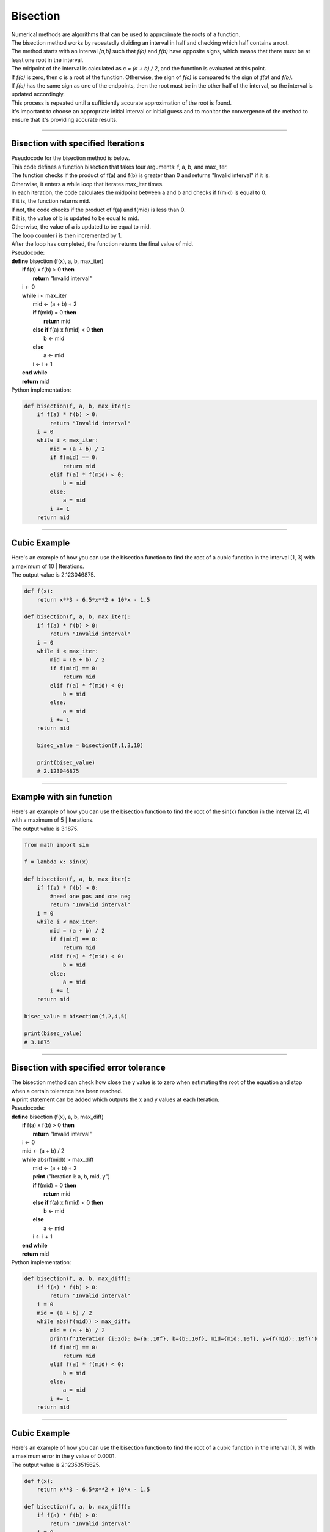 =======================
Bisection
=======================

| Numerical methods are algorithms that can be used to approximate the roots of a function. 

| The bisection method works by repeatedly dividing an interval in half and checking which half contains a root. 
| The method starts with an interval `[a,b]` such that `f(a)` and `f(b)` have opposite signs, which means that there must be at least one root in the interval. 
| The midpoint of the interval is calculated as `c = (a + b) / 2`, and the function is evaluated at this point. 
| If `f(c)` is zero, then `c` is a root of the function. Otherwise, the sign of `f(c)` is compared to the sign of `f(a)` and `f(b)`. 
| If `f(c)` has the same sign as one of the endpoints, then the root must be in the other half of the interval, so the interval is updated accordingly. 
| This process is repeated until a sufficiently accurate approximation of the root is found.

| It's important to choose an appropriate initial interval or initial guess and to monitor the convergence of the method to ensure that it's providing accurate results.

.. image:: files/bisection_quadratic.png
    :width: 300
    :align: center

----

Bisection with specified Iterations
------------------------------------------

| Pseudocode for the bisection method is below.
| This code defines a function bisection that takes four arguments: f, a, b, and max_iter. 
| The function checks if the product of f(a) and f(b) is greater than 0 and returns "Invalid interval" if it is. 
| Otherwise, it enters a while loop that iterates max_iter times. 
| In each iteration, the code calculates the midpoint between a and b and checks if f(mid) is equal to 0. 
| If it is, the function returns mid. 
| If not, the code checks if the product of f(a) and f(mid) is less than 0. 
| If it is, the value of b is updated to be equal to mid. 
| Otherwise, the value of a is updated to be equal to mid. 
| The loop counter i is then incremented by 1. 
| After the loop has completed, the function returns the final value of mid.

| Pseudocode:

| **define** bisection (f(x), a, b, max_iter)
|     **if** f(a) x f(b) > 0 **then**		
|         **return** "Invalid interval"
|     i ← 0 
|     **while** i < max_iter
|         mid ← (a + b) ÷ 2 
|         **if** f(mid) = 0 **then** 
|             **return** mid 
|         **else if** f(a) x f(mid) < 0 **then** 
|             b ← mid 
|         **else**
|             a ← mid 
|         i ← i + 1 
|     **end while** 
|     **return** mid 


| Python implementation:

.. code-block:: python

    def bisection(f, a, b, max_iter):
        if f(a) * f(b) > 0:
            return "Invalid interval"
        i = 0
        while i < max_iter:
            mid = (a + b) / 2
            if f(mid) == 0:
                return mid
            elif f(a) * f(mid) < 0:
                b = mid
            else:
                a = mid
            i += 1
        return mid


----

Cubic Example
----------------

.. image:: files/bisection_cubic.png
    :width: 300
    :align: center

| Here's an example of how you can use the bisection function to find the root of a cubic function in the interval [1, 3] with a maximum of 10 | Iterations.
| The output value is 2.123046875.

.. code-block:: python

    def f(x):
        return x**3 - 6.5*x**2 + 10*x - 1.5

    def bisection(f, a, b, max_iter):
        if f(a) * f(b) > 0:
            return "Invalid interval"
        i = 0
        while i < max_iter:
            mid = (a + b) / 2
            if f(mid) == 0:
                return mid
            elif f(a) * f(mid) < 0:
                b = mid
            else:
                a = mid
            i += 1
        return mid

        bisec_value = bisection(f,1,3,10) 

        print(bisec_value)
        # 2.123046875

----

Example with sin function
----------------------------

.. image:: files/bisection_sin.png
    :width: 300
    :align: center

| Here's an example of how you can use the bisection function to find the root of the sin(x) function in the interval [2, 4] with a maximum of 5 | Iterations.
| The output value is 3.1875.

.. code-block:: python

    from math import sin

    f = lambda x: sin(x)

    def bisection(f, a, b, max_iter):
        if f(a) * f(b) > 0:
            #need one pos and one neg
            return "Invalid interval"
        i = 0
        while i < max_iter:
            mid = (a + b) / 2
            if f(mid) == 0:
                return mid
            elif f(a) * f(mid) < 0:
                b = mid
            else:
                a = mid
            i += 1
        return mid

    bisec_value = bisection(f,2,4,5) 

    print(bisec_value)
    # 3.1875


----

Bisection with specified error tolerance
------------------------------------------

| The bisection method can check how close the y value is to zero when estimating the root of the equation and stop when a certain tolerance has been reached.
| A print statement can be added which outputs the x and y values at each Iteration.

| Pseudocode:

| **define** bisection (f(x), a, b, max_diff)
|     **if** f(a) x f(b) > 0 **then**		
|         **return** "Invalid interval"
|     i ← 0 
|     mid ← (a + b) / 2
|     **while** abs(f(mid)) > max_diff
|         mid ← (a + b) ÷ 2
|         **print** ("Iteration i: a, b, mid, y")
|         **if** f(mid) = 0 **then** 
|             **return** mid 
|         **else if** f(a) x f(mid) < 0 **then** 
|             b ← mid 
|         **else**
|             a ← mid 
|         i ← i + 1 
|     **end while** 
|     **return** mid 


| Python implementation:

.. code-block:: python

    def bisection(f, a, b, max_diff):
        if f(a) * f(b) > 0:
            return "Invalid interval"
        i = 0
        mid = (a + b) / 2
        while abs(f(mid)) > max_diff:
            mid = (a + b) / 2
            print(f'Iteration {i:2d}: a={a:.10f}, b={b:.10f}, mid={mid:.10f}, y={f(mid):.10f}')
            if f(mid) == 0:
                return mid
            elif f(a) * f(mid) < 0:
                b = mid
            else:
                a = mid
            i += 1
        return mid

----

Cubic Example
----------------

.. image:: files/bisection_cubic.png
    :width: 300
    :align: center

| Here's an example of how you can use the bisection function to find the root of a cubic function in the interval [1, 3] with a maximum error in the y value of 0.0001.
| The output value is 2.12353515625.

.. code-block:: python

    def f(x):
        return x**3 - 6.5*x**2 + 10*x - 1.5

    def bisection(f, a, b, max_diff):
        if f(a) * f(b) > 0:
            return "Invalid interval"
        i = 0
        mid = (a + b) / 2
        while abs(f(mid)) > max_diff:
            mid = (a + b) / 2
            print(f'Iteration {i:2d}: a={a:.10f}, b={b:.10f}, mid={mid:.10f}, y={f(mid):.10f}')
            if f(mid) == 0:
                return mid
            elif f(a) * f(mid) < 0:
                b = mid
            else:
                a = mid
            i += 1
        return mid

    bisec_value = bisection(f,1,3,0.0001) 

    print(bisec_value)
    # 2.12353515625

| Table of values:
| Iteration &nbsp;0: a=1.0000000000, b=3.0000000000, mid=2.0000000000, y=0.5000000000
| Iteration &nbsp;1: a=2.0000000000, b=3.0000000000, mid=2.5000000000, y=-1.5000000000
| Iteration &nbsp;2: a=2.0000000000, b=2.5000000000, mid=2.2500000000, y=-0.5156250000
| Iteration &nbsp;3: a=2.0000000000, b=2.2500000000, mid=2.1250000000, y=-0.0058593750
| Iteration &nbsp;4: a=2.0000000000, b=2.1250000000, mid=2.0625000000, y=0.2482910156 
| Iteration &nbsp;5: a=2.0625000000, b=2.1250000000, mid=2.0937500000, y=0.1214294434 
| Iteration &nbsp;6: a=2.0937500000, b=2.1250000000, mid=2.1093750000, y=0.0578269958 
| Iteration &nbsp;7: a=2.1093750000, b=2.1250000000, mid=2.1171875000, y=0.0259928703 
| Iteration &nbsp;8: a=2.1171875000, b=2.1250000000, mid=2.1210937500, y=0.0100688338 
| Iteration &nbsp;9: a=2.1210937500, b=2.1250000000, mid=2.1230468750, y=0.0021052286 
| Iteration 10: a=2.1230468750, b=2.1250000000, mid=2.1240234375, y=-0.0018769512
| Iteration 11: a=2.1230468750, b=2.1240234375, mid=2.1235351562, y=0.0001141696
| Iteration 12: a=2.1235351562, b=2.1240234375, mid=2.1237792969, y=-0.0008813832
| Iteration 13: a=2.1235351562, b=2.1237792969, mid=2.1236572266, y=-0.0003836049
| Iteration 14: a=2.1235351562, b=2.1236572266, mid=2.1235961914, y=-0.0001347172
| Iteration 15: a=2.1235351562, b=2.1235961914, mid=2.1235656738, y=-0.0000102737


